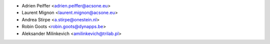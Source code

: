 * Adrien Peiffer <adrien.peiffer@acsone.eu>
* Laurent Mignon <laurent.mignon@acsone.eu>
* Andrea Stirpe <a.stirpe@onestein.nl>
* Robin Goots <robin.goots@dynapps.be>
* Aleksander Milinkevich <amilinkevich@trilab.pl>
